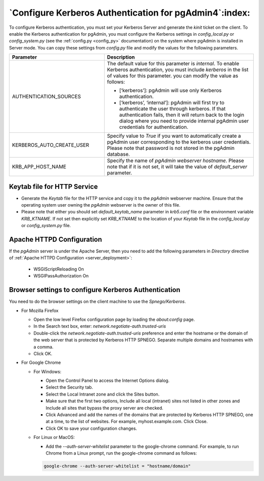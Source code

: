 .. _kerberos:

*******************************************************
`Configure Kerberos Authentication for pgAdmin4`:index:
*******************************************************

To configure Kerberos authentication, you must set your Kerberos Server and generate the *kinit* ticket on the client. To enable the Kerberos authentication for pgAdmin, you must configure the Kerberos settings in *config_local.py* or *config_system.py* (see the :ref:`config.py <config_py>` documentation) on the system where pgAdmin is installed in Server mode. You can copy these settings from *config.py* file and modify the values for the following parameters.

.. csv-table::
   :header: "**Parameter**", "**Description**"
   :class: longtable
   :widths: 35, 55

   "AUTHENTICATION_SOURCES","The default value for this parameter is *internal*.
   To enable Kerberos authentication, you must include *kerberos* in the list of values for this parameter. you can modify the value as follows:

   * [‘kerberos’]: pgAdmin will use only Kerberos authentication.

   * [‘kerberos’, ‘internal’]: pgAdmin will first try to authenticate the user through kerberos. If that authentication fails, then it will return back to the login dialog where you need to provide internal pgAdmin user credentials for authentication."
   "KERBEROS_AUTO_CREATE_USER", "Specify value to *True* if you want to automatically create a pgAdmin user corresponding to the kerberos user credentials. Please note that password is not stored in the pgAdmin database."
   "KRB_APP_HOST_NAME", "Specify the name of *pgAdmin webserver hostname*. Please note that if it is not set, it will take the value of *default_server* parameter."

Keytab file for HTTP Service
============================

* Generate the *Keytab* file for the HTTP service and copy it to the *pgAdmin* webserver machine. Ensure that the operating system user owning the *pgAdmin* webserver is the owner of this file.

* Please note that either you should set *default_keytab_name* parameter in *krb5.conf* file or the environment variable *KRB_KTNAME*. If not set then explicitly set *KRB_KTNAME* to the location of your *Keytab* file in the *config_local.py* or *config_system.py* file.

Apache HTTPD Configuration
==========================

If the *pgAdmin* server is under the Apache Server, then you need to add the following parameters in *Directory* directive of :ref:`Apache HTTPD Configuration <server_deployment>`:

   * WSGIScriptReloading On

   * WSGIPassAuthorization On


Browser settings to configure Kerberos Authentication
=====================================================

You need to do the browser settings on the client machine to use the *Spnego/Kerberos*.

- For Mozilla Firefox

  - Open the low level Firefox configuration page by loading the *about:config* page.
  - In the Search text box, enter: *network.negotiate-auth.trusted-uris*
  - Double-click the *network.negotiate-auth.trusted-uris* preference and enter the hostname or the domain of the web server that is protected by Kerberos HTTP SPNEGO. Separate multiple domains and hostnames with a comma.
  - Click OK.

- For Google Chrome

  - For Windows:

    * Open the Control Panel to access the Internet Options dialog.
    * Select the Security tab.
    * Select the Local Intranet zone and click the Sites button.
    * Make sure that the first two options, Include all local (intranet) sites not listed in other zones and Include all sites that bypass the proxy server are checked.
    * Click Advanced and add the names of the domains that are protected by Kerberos HTTP SPNEGO, one at a time, to the list of websites. For example, myhost.example.com. Click Close.
    * Click OK to save your configuration changes.

  - For Linux or MacOS:

    * Add the *--auth-server-whitelist* parameter to the google-chrome command. For example, to run Chrome from a Linux prompt, run the google-chrome command as follows:

    .. code-block:: text

       google-chrome --auth-server-whitelist = "hostname/domain"
